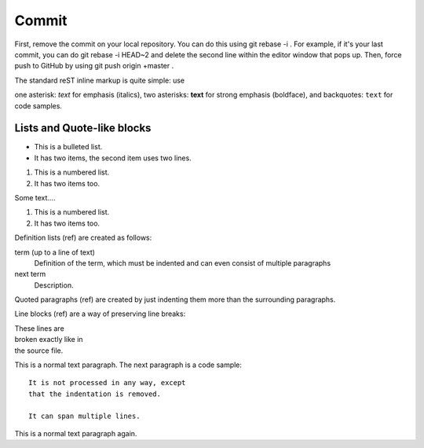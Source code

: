 Commit
======

First, remove the commit on your local repository. You can do this using git rebase -i . For example, if it's your last commit, you can do git rebase -i HEAD~2 and delete the second line within the editor window that pops up. Then, force push to GitHub by using git push origin +master .

The standard reST inline markup is quite simple: use

one asterisk: *text* for emphasis (italics),
two asterisks: **text** for strong emphasis (boldface), and
backquotes: ``text`` for code samples.

Lists and Quote-like blocks
^^^^^^^^^^^^^^^^^^^^^^^^^^^

* This is a bulleted list.
* It has two items, the second
  item uses two lines.

1. This is a numbered list.
2. It has two items too.

Some text....

#. This is a numbered list.
#. It has two items too.

Definition lists (ref) are created as follows:

term (up to a line of text)
   Definition of the term, which must be indented
   and can even consist of multiple paragraphs

next term
   Description.
   
Quoted paragraphs (ref) are created by just indenting them more than the surrounding paragraphs.

Line blocks (ref) are a way of preserving line breaks:

| These lines are
| broken exactly like in
| the source file.

This is a normal text paragraph. The next paragraph is a code sample::

   It is not processed in any way, except
   that the indentation is removed.

   It can span multiple lines.

This is a normal text paragraph again.
